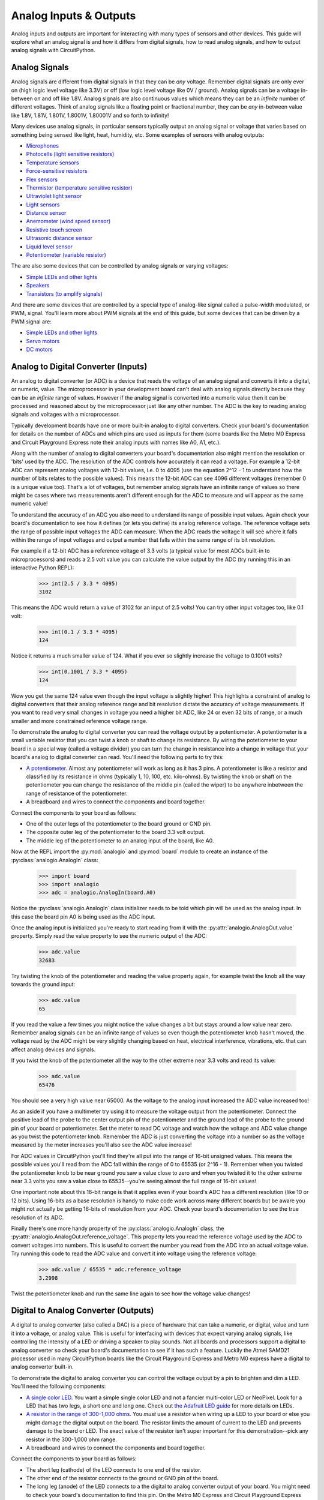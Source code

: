 Analog Inputs & Outputs
=======================

Analog inputs and outputs are important for interacting with many types of
sensors and other devices.  This guide will explore what an analog signal is and
how it differs from digital signals, how to read analog signals, and how to
output analog signals with CircuitPython.

Analog Signals
--------------

Analog signals are different from digital signals in that they can be *any*
voltage.  Remember digital signals are only ever on (high logic level voltage
like 3.3V) or off (low logic level voltage like 0V / ground). Analog signals can
be a voltage in-between on and off like 1.8V.  Analog signals are also
continuous values which means they can be an *infinite* number of different
voltages.  Think of analog signals like a floating point or fractional number,
they can be *any* in-between value like 1.8V, 1.81V, 1.801V, 1.8001V, 1.80001V
and so forth to infinity!

Many devices use analog signals, in particular sensors typically output an
analog signal or voltage that varies based on something being sensed like light,
heat, humidity, etc.  Some examples of sensors with analog outputs:

- `Microphones <https://www.adafruit.com/product/1063>`_
- `Photocells (light sensitive resistors) <https://www.adafruit.com/product/161>`_
- `Temperature sensors <https://www.adafruit.com/product/165>`_
- `Force-sensitive resistors <https://www.adafruit.com/product/166>`_
- `Flex sensors <https://www.adafruit.com/product/1070>`_
- `Thermistor (temperature sensitive resistor) <https://www.adafruit.com/product/372>`_
- `Ultraviolet light sensor <https://www.adafruit.com/product/1918>`_
- `Light sensors <https://www.adafruit.com/product/2748>`_
- `Distance sensor <https://www.adafruit.com/product/164>`_
- `Anemometer (wind speed sensor) <https://www.adafruit.com/product/1733>`_
- `Resistive touch screen <https://www.adafruit.com/product/333>`_
- `Ultrasonic distance sensor <https://www.adafruit.com/product/979>`_
- `Liquid level sensor <https://www.adafruit.com/product/464>`_
- `Potentiometer (variable resistor) <https://www.adafruit.com/product/356>`_

The are also some devices that can be controlled by analog signals or varying
voltages:

- `Simple LEDs and other lights <https://www.adafruit.com/category/90>`_
- `Speakers <https://www.adafruit.com/product/1898>`_
- `Transistors (to amplify signals) <https://www.adafruit.com/product/756>`_

And there are some devices that are controlled by a special type of analog-like
signal called a pulse-width modulated, or PWM, signal.  You'll learn more about
PWM signals at the end of this guide, but some devices that can be driven by a
PWM signal are:

- `Simple LEDs and other lights <https://www.adafruit.com/category/90>`_
- `Servo motors <https://www.adafruit.com/product/169>`_
- `DC motors <https://www.adafruit.com/product/711>`_

Analog to Digital Converter (Inputs)
------------------------------------

An analog to digital converter (or ADC) is a device that reads the voltage of an
analog signal and converts it into a digital, or numeric, value.  The
microprocessor in your development board can't deal with analog signals directly
because they can be an *infinite* range of values.  However if the analog signal
is converted into a numeric value then it can be processed and reasoned about by
the microprocessor just like any other number.  The ADC is the key to reading
analog signals and voltages with a microprocessor.

Typically development boards have one or more built-in analog to digital
converters.  Check your board's documentation for details on the number of ADCs
and which pins are used as inputs for them (some boards like the Metro M0
Express and Circuit Playground Express note their analog inputs with names like
A0, A1, etc.).

Along with the number of analog to digital converters your board's documentation
also might mention the resolution or 'bits' used by the ADC.  The resolution of
the ADC controls how accurately it can read a voltage.  For example a 12-bit ADC
can represent analog voltages with 12-bit values, i.e. 0 to 4095 (use the
equation 2^12 - 1 to understand how the number of bits relates to the possible
values).  This means the 12-bit ADC can see 4096 different voltages (remember 0
is a unique value too).  That's a lot of voltages, but remember analog signals
have an infinite range of values so there might be cases where two measurements
aren't different enough for the ADC to measure and will appear as the same
numeric value!

To understand the accuracy of an ADC you also need to understand its range of
possible input values.  Again check your board's documentation to see how it
defines (or lets you define) its analog reference voltage.  The reference
voltage sets the range of possible input voltages the ADC can measure.  When the
ADC reads the voltage it will see where it falls within the range of input
voltages and output a number that falls within the same range of its bit
resolution.

For example if a 12-bit ADC has a reference voltage of 3.3 volts (a typical
value for most ADCs built-in to microprocessors) and reads a 2.5 volt value you
can calculate the value output by the ADC (try running this in an interactive
Python REPL):

  >>> int(2.5 / 3.3 * 4095)
  3102

This means the ADC would return a value of 3102 for an input of 2.5 volts!  You
can try other input voltages too, like 0.1 volt:

  >>> int(0.1 / 3.3 * 4095)
  124

Notice it returns a much smaller value of 124.  What if you ever so slightly
increase the voltage to 0.1001 volts?

  >>> int(0.1001 / 3.3 * 4095)
  124

Wow you get the same 124 value even though the input voltage is slightly higher!
This highlights a constraint of analog to digital converters that their analog
reference range and bit resolution dictate the accuracy of voltage measurements.
If you want to read very small changes in voltage you need a higher bit ADC,
like 24 or even 32 bits of range, or a much smaller and more constrained
reference voltage range.

To demonstrate the analog to digital converter you can read the voltage output
by a potentiometer.  A potentiometer is a small variable resistor that you can
twist a knob or shaft to change its resistance.  By wiring the potetiometer to
your board in a special way (called a voltage divider) you can turn the change
in resistance into a change in voltage that your board's analog to digital
converter can read.  You'll need the following parts to try this:

- `A potentiometer. <https://www.adafruit.com/product/356>`_  Almost any potentiometer will work as long as it has 3 pins.  A potentiometer is like a resistor and classified by its resistance in ohms (typically 1, 10, 100, etc. kilo-ohms).  By twisting the knob or shaft on the potentiometer you can change the resistance of the middle pin (called the wiper) to be anywhere inbetween the range of resistance of the potentiometer.
- A breadboard and wires to connect the components and board together.

Connect the components to your board as follows:

.. image:: images/02_analog_io_figure_1.png

- One of the outer legs of the potentiometer to the board ground or GND pin.
- The opposite outer leg of the potentiometer to the board 3.3 volt output.
- The middle leg of the potentiometer to an analog input of the board, like A0.

Now at the REPL import the :py:mod:`analogio` and :py:mod:`board` module to create an instance of the :py:class:`analogio.AnalogIn` class:

  >>> import board
  >>> import analogio
  >>> adc = analogio.AnalogIn(board.A0)

Notice the :py:class:`analogio.AnalogIn` class initializer needs to be told
which pin will be used as the analog input.  In this case the board pin A0 is
being used as the ADC input.

Once the analog input is initialized you're ready to start reading from it with
the :py:attr:`analogio.AnalogOut.value` property.  Simply read the value
property to see the numeric output of the ADC:

  >>> adc.value
  32683

Try twisting the knob of the potentiometer and reading the value property again,
for example twist the knob all the way towards the ground input:

  >>> adc.value
  65

If you read the value a few times you might notice the value changes a bit but
stays around a low value near zero.  Remember analog signals can be an infinite
range of values so even though the potentiometer knob hasn't moved, the voltage
read by the ADC might be very slightly changing based on heat, electrical
interference, vibrations, etc. that can affect analog devices and signals.

If you twist the knob of the potentiometer all the way to the other extreme near
3.3 volts and read its value:

  >>> adc.value
  65476

You should see a very high value near 65000.  As the voltage to the analog input
increased the ADC value increased too!

As an aside if you have a multimeter try using it to measure the voltage output
from the potentiometer.  Connect the positive lead of the probe to the center
output pin of the potentiometer and the ground lead of the probe to the ground
pin of your board or potentiometer.  Set the meter to read DC voltage and watch
how the voltage and ADC value change as you twist the potentiometer knob.
Remember the ADC is just converting the voltage into a number so as the voltage
measured by the meter increases you'll also see the ADC value increase!

For ADC values in CircuitPython you'll find they're all put into the range of
16-bit unsigned values.  This means the possible values you'll read from the ADC
fall within the range of 0 to 65535 (or 2^16 - 1).  Remember when you twisted
the potentiometer knob to be near ground you saw a value close to zero and when
you twisted it to the other extreme near 3.3 volts you saw a value close to
65535--you're seeing almost the full range of 16-bit values!

One important note about this 16-bit range is that it applies even if your
board's ADC has a different resolution (like 10 or 12 bits).  Using 16-bits as a
base resolution is handy to make code work across many different boards but be
aware you might not actually be getting 16-bits of resolution from your ADC.
Check your board's documentation to see the true resolution of its ADC.

Finally there's one more handy property of the :py:class:`analogio.AnalogIn`
class, the :py:attr:`analogio.AnalogOut.reference_voltage`.  This property lets
you read the reference voltage used by the ADC to convert voltages into numbers.
This is useful to convert the number you read from the ADC into an actual
voltage value.  Try running this code to read the ADC value and convert it into
voltage using the reference voltage:

  >>> adc.value / 65535 * adc.reference_voltage
  3.2998

Twist the potentiometer knob and run the same line again to see how the voltage
value changes!

Digital to Analog Converter (Outputs)
--------------------------------------

A digital to analog converter (also called a DAC) is a piece of hardware that
can take a numeric, or digital, value and turn it into a voltage, or analog
value.  This is useful for interfacing with devices that expect varying analog
signals, like controlling the intensity of a LED or driving a speaker to play
sounds.  Not all boards and processors support a digital to analog converter so
check your board's documentation to see if it has such a feature.  Luckily the
Atmel SAMD21 processor used in many CircuitPython boards like the Circuit
Playground Express and Metro M0 express have a digital to analog converter
built-in.

To demonstrate the digital to analog converter you can control the voltage
output by a pin to brighten and dim a LED.  You'll need the following
components:

- `A single color LED. <https://www.adafruit.com/product/777>`_  You want a simple single color LED and not a fancier multi-color LED or NeoPixel.  Look for a LED that has two legs, a short one and long one.  Check out `the Adafruit LED guide <https://learn.adafruit.com/all-about-leds/overview>`_ for more details on LEDs.
- `A resistor in the range of 300-1,000 ohms. <https://www.adafruit.com/product/2781>`_  You *must* use a resistor when wiring up a LED to your board or else you might damage the digital output on the board.  The resistor limits the amount of current to the LED and prevents damage to the board or LED.  The exact value of the resistor isn't super important for this demonstration--pick any resistor in the 300-1,000 ohm range.
- A breadboard and wires to connect the components and board together.

Connect the components to your board as follows:

.. image:: images/02_analog_io_figure_2.png

- The short leg (cathode) of the LED connects to one end of the resistor.
- The other end of the resistor connects to the ground or GND pin of the board.
- The long leg (anode) of the LED connects to a the digital to analog converter output of your board.  You might need to check your board's documentation to find this pin.  On the Metro M0 Express and Circuit Playground Express looks for the A0 pin with a squiggly line next to it (the squiggle indicates this pin is a DAC output).

Now at the REPL import the :py:mod:`analogio` and :py:mod:`board` module to
create an instance of the :py:class:`analogio.AnalogOut` class:

  >>> import board
  >>> import analogio
  >>> led = analogio.AnalogOut(board.A0)

Just like with an analog input the :py:class:`analogio.AnalogOut` class
initializer needs to be told which pin will be used as the output.  In this case
the board pin A0 is being used as the DAC output.

Once the AnalogOut class is created you're ready to control its voltage.  You
can change the voltage by updating the :py:attr:`analogio.AnalogOut.value`
attribute.  Just like with an analog input the range of possible values go from
0 to 65535, or all 16-bit unsigned integer values.  For example to set the value
to 0, or ground, and turn off the LED:

  >>> led.value = 0

And to turn on the LED to maximum brightness with the highest possible voltage
output value use the value 65535:

  >>> led.value = 65535

Notice the LED turns on very brightly!  Now try changing the value to a slightly
lower value, like 50000:

  >>> led.value = 50000

You should see the LED light up less bright.  Try experimenting with setting
different values in the range of 0 to 65535 and notice how the LED responds.

One thing you might see is if the value is set to a low number, like 10000, the
LED turns off just like if the value was set to 0.  The reason for this is that
the LED has a minimum voltage before it turns on and starts emitting light.  For
most LEDs this voltage is around 1.8 to 2 volts and with a low enough value like
10000 the voltage output by the DAC is below the LED's 'turn on' (or forward)
voltage.

As a side note if you have a multimeter that measures DC voltage try hooking up
the probes to measure the voltage output by the A0 pin.  Put the positive probe
on the A0 output or LED anode and the negative probe on the board ground, then
measure the DC voltage.  As you set the value see how voltage read by the
multimeter changes!

Just like with an analog input the digital to analog converter converts its
digital value (the number like 10000) to a voltage based on an internal analog
reference voltage.  For the Metro M0 Express and Circuit Playground Express this
reference voltage is 3.3 volts, so a value of 65535 means a full 3.3 volt output
and a value of 0 means a 0 volt output.  An in-between value will set a
proportionally in-between voltage.

So a value of 10000 with a 3.3 volt reference voltage means you should see a DAC
output voltage of (try typing this equation in the Python REPL):

  >>> 10000 / 65535 * 3.3
  0.5035477225909819

A voltage of ~0.5 volts is too far below the ~2 volt threshold to turn on the
LED.  What if you try a higher value like 50000, what voltage should you expect?
Again you can compute it with the same equation:

  >>> 50000 / 65535 * 3.3
  2.517738612954909

So a value of 50000 means the output voltage is about 2.5 volts.  Enough to turn
on the LED but not very brightly.  Try setting the DAC value to other values
above 50000 to see how an increase in the voltage increases the brightness of
the LED!

Pulse-width Modulation (Outputs)
--------------------------------

Another way to generate analog signals is with a technique called pulse-width
modulation (or PWM).  Like using a digital to analog converter you can use PWM
to control the voltage output by a pin.  However PWM is actually using a very
high speed digital signal (either on or off, *never* in-between) to approximate
an analog value.  Not every device can work with or 'see' the varying voltages
output with PWM, but many devices like LEDs and servos work great with PWM.  The
advantage of using PWM is that it typically doesn't need special hardware from
the microprocessor like with a digital to analog converter.  In many cases you
can use any digital output as a PWM output!

Note that not every board and build of CircuitPython includes PWM support.
Currently the Trinket M0, Gemma M0, and other non-express M0 builds do not
include PWM output support.  You'll need to use a bigger board like Circuit
Playground Express or Metro M0 Express to access PWM outputs.

To explore PWM outputs we'll use one to dim and brighten a LED, just like with
using the digital to analog converter above.  You'll need the same components
and setup as with the DAC:

- `A single color LED. <https://www.adafruit.com/product/777>`_  You want a simple single color LED and not a fancier multi-color LED or NeoPixel.  Look for a LED that has two legs, a short one and long one.  Check out `the Adafruit LED guide <https://learn.adafruit.com/all-about-leds/overview>`_ for more details on LEDs.
- `A resistor in the range of 300-1,000 ohms. <https://www.adafruit.com/product/2781>`_  You *must* use a resistor when wiring up a LED to your board or else you might damage the digital output on the board.  The resistor limits the amount of current to the LED and prevents damage to the board or LED.  The exact value of the resistor isn't super important for this demonstration--pick any resistor in the 300-1,000 ohm range.
- A breadboard and wires to connect the components and board together.

Connect the components to your board as follows:

.. image:: images/02_analog_io_figure_3.png

- The short leg (cathode) of the LED connects to one end of the resistor.
- The other end of the resistor connects to the ground or GND pin of the board.
- The long leg (anode) of the LED connects to a PWM output of your board.  You might need to check your board's documentation to find these pins, but typically any digital output capable pin will work.  Note that on Circuit Playground Express and Metro M0 Express you *can't* use pin A0 and need to switch to pin A1!

Now at the REPL import the :py:mod:`pulseio` and :py:mod:`board` module to
create an instance of the :py:class:`pulseio.PWMOut` class:

  >>> import board
  >>> import pulseio
  >>> led = pulseio.PWMOut(board.A1)

Just like with using analog inputs and outputs you need to specify the board pin
as a parameter to the :py:class:`pulseio.PWMOut` class initializer.  However
there are more optional parameters which you might later choose to specify:

:py:obj:`frequency`

  Specify the frequency of the PWM signal in hertz.  The default is 500 hz, or
  500 times a second.

:py:obj:`duty_cycle`

  Specify the duty cycle of the signal, or percent of time that it's held at a
  high vs. low signal.  The default is 0, or a completely low / off signal, and
  can be any 16-bit unsigned value.  You'll learn more about duty cycle values
  further below.

:py:class:`variable_frequency`

  This boolean indicates if the frequency of the PWM output can be changed.  By
  default this is false which means the frequency can't be changed (but the duty
  cycle still can be changed).  It doesn't hurt to enable this boolean but there
  are a limited number of internal timers to support different variable
  frequency PWM outputs.  If you're not planning to change the frequency of the
  output leave this disabled.

For now stick with the defaults for frequency and duty cycle (500hz and 0%
respectively)--these values will work great to control the brightness of a LED.

Before you control the PWM output you'll want to understand how frequency and
duty cycle affect the output signal.  As mentioned earlier a PWM output isn't
actually an analog signal in the truest sense of the word--at *no* point is a
PWM output any voltage in-between fully on (~3.3V) or off (0V / ground).
However a PWM output can appear to many devices to be an in-between voltage by
very quickly turning itself on and off.

Imagine flicking a light switch on and off very quickly, like 30 times a second.
The light bulb would be changing so quickly your eyes might not even see the
change from on to off and back on again--it would appear to be solidly lit at a
moderate brightness.  Now imagine as you're quickly turning the light on and off
you hold it on slightly longer than you hold it off.  The light would appear to
be brighter because it's turned on more often than it's turned off!  Likewise if
you hold the switch off very slightly longer than on you would see the light
grow dimmer.  Your eyes are effectively 'averaging out' the fast changes and
seeing the light's overall brightness change.  Remember at no point is the light
actually in-between fully on or off--if your eyes were fast enough they would
actually see the light as flickering on and off!

With a PWM output the frequency is the rate at which the signal turns on and
off.  Typically you set this to a high value that's much faster than the device
you're connected to can see or measure.  For a LED any value greater than about
60-100hz is enough to appear to the human eye as unchanging.  For other devices
like servos they might expect a very specific PWM frequency like 50hz.

Duty cycle is the percent of time that a part of the PWM signal is fully on vs.
fully off.  Think of duty cycle like a knob you can twist from 0 to 100%, where
at 0% the signal is always turned off and never turns on, at 50% the signal is
on for exactly as much time as it's off, and at 100% it's always turned on.  You
can adjust the duty cycle to any in-between value, like 33.33%, to have the
signal turned on for 1/3 of the time and turned off for the remaining 2/3 of the
time.  By manipulating the duty cycle you have similar control as if you were
adjusting the voltage output by the pin!

Back to controlling the LED, you can change the duty cycle by modifying the
:py:attr:`pulseio.PWMOut.duty_cycle` attribute.  Try setting the duty cycle to a
100% or fully on value with:

  >>> led.duty_cycle = 65535

Notice the LED turns on fully bright!  Now set the duty cycle to 0% or fully off
with:

  >>> led.duty_cycle = 0

The LED turns off!  Try an in-between value like:

  >>> led.duty_cycle = 32767

You should see the LED turn on at a moderate or half brightness.  Experiment
with setting different duty cycle values between 0% and 100% (or 0 and 65535
values) to see the LED brighten and dim.

The duty cycle value is a 16-bit unsigned number just like the value used by
digital to analog and analog to digital converters in CircuitPython.  You can
convert from a percentage value, like 66%, to a 16-bit duty cycle value with an
equation like:

  >>> int(66 / 100 * 65535)
  43253

Notice you can set any value in-between 0 to 65535 for the duty cycle and the
LED appears to brighten and dim, even all the way down to very low duty cycle
values like 1000 or less.  This is in contrast to the digital to analog
converter output where you saw below a large threshold there wasn't enough
voltage to turn on the LED.  Remember a PWM output is always either fully on or
fully off, it's never in-between.  As a result the PWM output will always be
able to light the LED, even at very low duty cycle values.  It's only the amount
of time the LED is turned on vs. off that changes--the less the LED is turned on
the less bright it appears to your eyes!

Try using a loop to go through all 0-100% duty cycle values and back:

  >>> import time
  >>> while True:
  ...    for i in range(100):
  ...        led.duty_cycle = int(i / 100 * 65535)
  ...        time.sleep(0.01)
  ...    for i in range(100, -1, -1):
  ...        led.duty_cycle = int(i / 100 * 65535)
  ...        time.sleep(0.01)
  >>>

You should see the LED fade from off to fully on and back down to off
repeatedly.  Press Ctrl-C to stop the loop and get back to the serial REPL.
